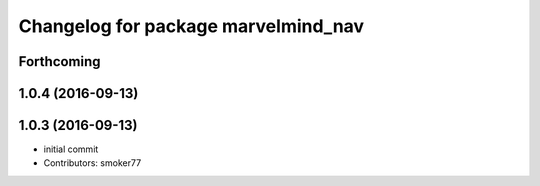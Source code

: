 ^^^^^^^^^^^^^^^^^^^^^^^^^^^^^^^^^^^^
Changelog for package marvelmind_nav
^^^^^^^^^^^^^^^^^^^^^^^^^^^^^^^^^^^^

Forthcoming
-----------

1.0.4 (2016-09-13)
------------------

1.0.3 (2016-09-13)
------------------
* initial commit
* Contributors: smoker77
